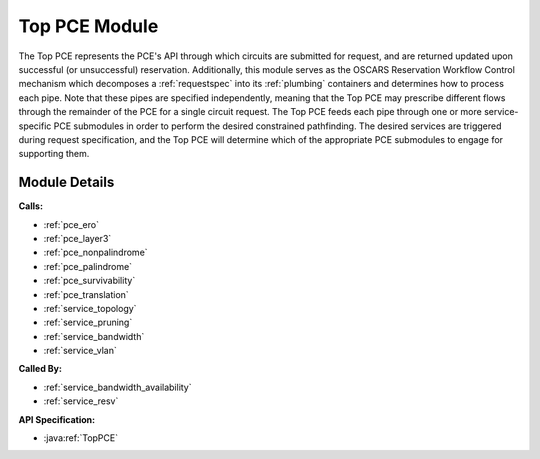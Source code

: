 .. _pce_top:

Top PCE Module
==============

The Top PCE represents the PCE's API through which circuits are submitted for request, and are returned updated upon successful (or unsuccessful) reservation. Additionally, this module serves as the OSCARS Reservation Workflow Control mechanism which decomposes a :ref:`requestspec` into its :ref:`plumbing` containers and determines how to process each pipe. Note that these pipes are specified independently, meaning that the Top PCE may prescribe different flows through the remainder of the PCE for a single circuit request. The Top PCE feeds each pipe through one or more service-specific PCE submodules in order to perform the desired constrained pathfinding. The desired services are triggered during request specification, and the Top PCE will determine which of the appropriate PCE submodules to engage for supporting them. 

Module Details
--------------
**Calls:**

- :ref:`pce_ero`
- :ref:`pce_layer3`
- :ref:`pce_nonpalindrome`
- :ref:`pce_palindrome`
- :ref:`pce_survivability`
- :ref:`pce_translation`
- :ref:`service_topology`
- :ref:`service_pruning`
- :ref:`service_bandwidth`
- :ref:`service_vlan`

**Called By:** 

- :ref:`service_bandwidth_availability`
- :ref:`service_resv`

**API Specification:**

- :java:ref:`TopPCE`


